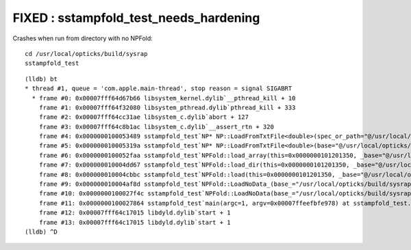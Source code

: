 FIXED : sstampfold_test_needs_hardening
==========================================


Crashes when run from directory with no NPFold::

    cd /usr/local/opticks/build/sysrap
    sstampfold_test



::

    (lldb) bt
    * thread #1, queue = 'com.apple.main-thread', stop reason = signal SIGABRT
      * frame #0: 0x00007fff64d67b66 libsystem_kernel.dylib`__pthread_kill + 10
        frame #1: 0x00007fff64f32080 libsystem_pthread.dylib`pthread_kill + 333
        frame #2: 0x00007fff64cc31ae libsystem_c.dylib`abort + 127
        frame #3: 0x00007fff64c8b1ac libsystem_c.dylib`__assert_rtn + 320
        frame #4: 0x0000000100053489 sstampfold_test`NP* NP::LoadFromTxtFile<double>(spec_or_path="@/usr/local/opticks/build/sysrap/CMakeCache.txt") at NP.hh:5663
        frame #5: 0x000000010005319a sstampfold_test`NP* NP::LoadFromTxtFile<double>(base="@/usr/local/opticks/build/sysrap", relp="CMakeCache.txt") at NP.hh:5634
        frame #6: 0x0000000100052faa sstampfold_test`NPFold::load_array(this=0x0000000101201350, _base="@/usr/local/opticks/build/sysrap", relp="CMakeCache.txt") at NPFold.h:1486
        frame #7: 0x000000010004dd67 sstampfold_test`NPFold::load_dir(this=0x0000000101201350, _base="@/usr/local/opticks/build/sysrap") at NPFold.h:1606
        frame #8: 0x000000010004cbbc sstampfold_test`NPFold::load(this=0x0000000101201350, _base="@/usr/local/opticks/build/sysrap") at NPFold.h:1674
        frame #9: 0x000000010004af8d sstampfold_test`NPFold::LoadNoData_(base_="/usr/local/opticks/build/sysrap") at NPFold.h:422
        frame #10: 0x0000000100027f4c sstampfold_test`NPFold::LoadNoData(base_="/usr/local/opticks/build/sysrap") at NPFold.h:463
        frame #11: 0x0000000100027864 sstampfold_test`main(argc=1, argv=0x00007ffeefbfe978) at sstampfold_test.cc:65
        frame #12: 0x00007fff64c17015 libdyld.dylib`start + 1
        frame #13: 0x00007fff64c17015 libdyld.dylib`start + 1
    (lldb) ^D

